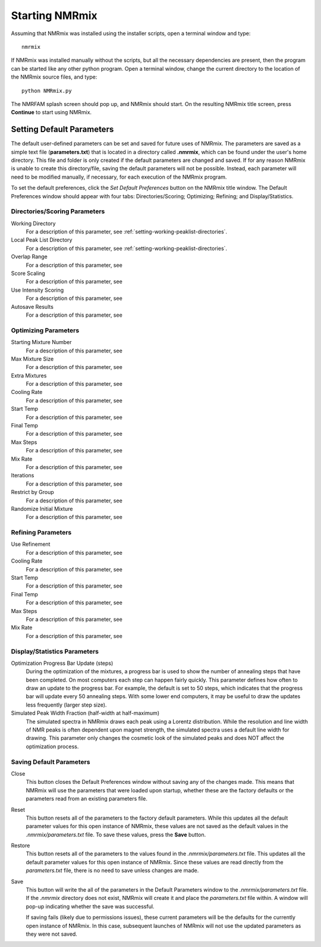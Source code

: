 .. _starting-nmrmix:

Starting NMRmix
===============

Assuming that NMRmix was installed using the installer scripts, open a terminal window and type::

    nmrmix

If NMRmix was installed manually without the scripts, but all the necessary dependencies are present, then the
program can be started like any other python program. Open a terminal window, change the current directory to the
location of the NMRmix source files, and type::

    python NMRmix.py

The NMRFAM splash screen should pop up, and NMRmix should start. On the resulting NMRmix title screen, press
**Continue** to start using NMRmix.


.. _setting-default-parameters:

Setting Default Parameters
--------------------------

The default user-defined parameters can be set and saved for future uses of NMRmix. The parameters are saved as a
simple text file (**parameters.txt**) that is located in a directory called **.nmrmix**,
which can be found under the user's home directory. This file and folder is only created if the default parameters are
changed and saved. If for any reason NMRmix is unable to create this directory/file,
saving the default parameters will not be possible. Instead, each parameter will need to be modified manually, if
necessary, for each execution of the NMRmix program.

To set the default preferences, click the *Set Default Preferences* button on the NMRmix title window. The Default
Preferences window should appear with four tabs: Directories/Scoring; Optimizing; Refining; and Display/Statistics.


.. _directories-scoring-parameters:

Directories/Scoring Parameters
^^^^^^^^^^^^^^^^^^^^^^^^^^^^^^

Working Directory
    For a description of this parameter, see :ref:`setting-working-peaklist-directories`.

Local Peak List Directory
    For a description of this parameter, see :ref:`setting-working-peaklist-directories`.

Overlap Range
    For a description of this parameter, see

Score Scaling
    For a description of this parameter, see

Use Intensity Scoring
    For a description of this parameter, see

Autosave Results
    For a description of this parameter, see


.. _optimizing-parameters:

Optimizing Parameters
^^^^^^^^^^^^^^^^^^^^^

Starting Mixture Number
    For a description of this parameter, see

Max Mixture Size
    For a description of this parameter, see

Extra Mixtures
    For a description of this parameter, see

Cooling Rate
    For a description of this parameter, see

Start Temp
    For a description of this parameter, see

Final Temp
    For a description of this parameter, see

Max Steps
    For a description of this parameter, see

Mix Rate
    For a description of this parameter, see

Iterations
    For a description of this parameter, see

Restrict by Group
    For a description of this parameter, see

Randomize Initial Mixture
    For a description of this parameter, see


.. _refining-parameters:

Refining Parameters
^^^^^^^^^^^^^^^^^^^

Use Refinement
    For a description of this parameter, see

Cooling Rate
    For a description of this parameter, see

Start Temp
    For a description of this parameter, see

Final Temp
    For a description of this parameter, see

Max Steps
    For a description of this parameter, see

Mix Rate
    For a description of this parameter, see


.. _display-statistics parameters:

Display/Statistics Parameters
^^^^^^^^^^^^^^^^^^^^^^^^^^^^^

Optimization Progress Bar Update (steps)
    During the optimization of the mixtures, a progress bar is used to show the number of annealing steps that have been
    completed. On most computers each step can happen fairly quickly. This parameter defines how often to draw an update
    to the progress bar. For example, the default is set to 50 steps, which indicates that the progress bar will update
    every 50 annealing steps. With some lower end computers, it may be useful to draw the updates less frequently
    (larger step size).

Simulated Peak Width Fraction (half-width at half-maximum)
    The simulated spectra in NMRmix draws each peak using a Lorentz distribution. While the resolution and line width
    of NMR peaks is often dependent upon magnet strength, the simulated spectra uses a default line width for drawing.
    This parameter only changes the cosmetic look of the simulated peaks and does NOT affect the optimization process.


.. _saving-default parameters:

Saving Default Parameters
^^^^^^^^^^^^^^^^^^^^^^^^^

Close
    This button closes the Default Preferences window without saving any of the changes made. This means that NMRmix will
    use the parameters that were loaded upon startup, whether these are the factory defaults or the parameters read from
    an existing parameters file.

Reset
    This button resets all of the parameters to the factory default parameters. While this updates all the default parameter
    values for this open instance of NMRmix, these values are not saved as the default values in the
    *.nmrmix/parameters.txt* file. To save these values, press the **Save** button.

Restore
    This button resets all of the parameters to the values found in the *.nmrmix/parameters.txt* file. This updates all
    the default parameter values for this open instance of NMRmix. Since these values are read directly from the
    *parameters.txt* file, there is no need to save unless changes are made.

Save
    This button will write the all of the parameters in the Default Parameters window to the *.nmrmix/parameters.txt*
    file. If the *.nmrmix* directory does not exist, NMRmix will create it and place the *parameters.txt* file within.
    A window will pop-up indicating whether the save was successful.

    If saving fails (likely due to permissions issues),
    these current parameters will be the defaults for the currently open instance of NMRmix. In this case, subsequent
    launches of NMRmix will not use the updated parameters as they were not saved.